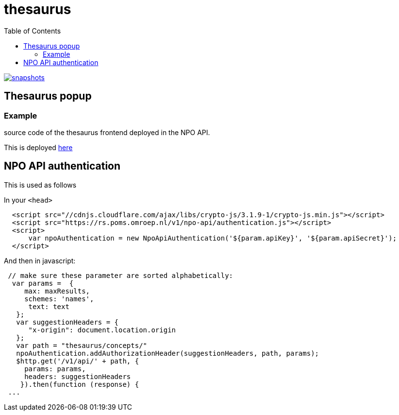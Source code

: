 = thesaurus
:toc:

image:https://img.shields.io/nexus/s/https/oss.sonatype.org/nl.vpro.poms/poms-thesaurus.svg[snapshots,link=https://oss.sonatype.org/content/repositories/snapshots/nl/vpro/poms/poms-thesaurus/]
 
== Thesaurus popup

=== Example

source code of the thesaurus frontend deployed in the NPO API.

This is deployed https://rs-dev.poms.omroep.nl/v1/thesaurus/example[here]

== NPO API authentication


This is used as follows

In your `<head>`

```html
  <script src="//cdnjs.cloudflare.com/ajax/libs/crypto-js/3.1.9-1/crypto-js.min.js"></script>
  <script src="https://rs.poms.omroep.nl/v1/npo-api/authentication.js"></script>
  <script>
      var npoAuthentication = new NpoApiAuthentication('${param.apiKey}', '${param.apiSecret}');
  </script>
```
And then in javascript:
```js

 // make sure these parameter are sorted alphabetically:
  var params =  {
     max: maxResults,
     schemes: 'names',
      text: text
   };
   var suggestionHeaders = {
      "x-origin": document.location.origin
   };
   var path = "thesaurus/concepts/"
   npoAuthentication.addAuthorizationHeader(suggestionHeaders, path, params);
   $http.get('/v1/api/' + path, {
     params: params,
     headers: suggestionHeaders
    }).then(function (response) {
 ...
```
